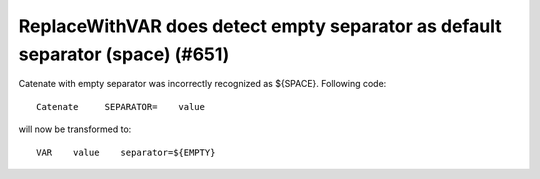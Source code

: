 ReplaceWithVAR does detect empty separator as default separator (space) (#651)
------------------------------------------------------------------------------

Catenate with empty separator was incorrectly recognized as ${SPACE}. Following code::

    Catenate     SEPARATOR=    value

will now be transformed to::

    VAR    value    separator=${EMPTY}
